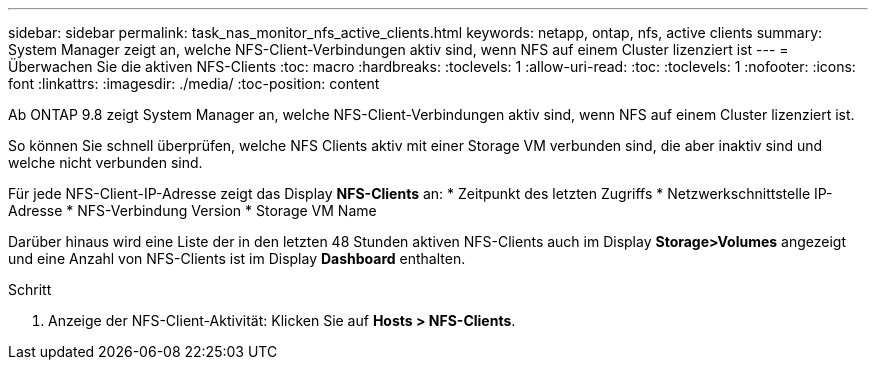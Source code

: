 ---
sidebar: sidebar 
permalink: task_nas_monitor_nfs_active_clients.html 
keywords: netapp, ontap, nfs, active clients 
summary: System Manager zeigt an, welche NFS-Client-Verbindungen aktiv sind, wenn NFS auf einem Cluster lizenziert ist 
---
= Überwachen Sie die aktiven NFS-Clients
:toc: macro
:hardbreaks:
:toclevels: 1
:allow-uri-read: 
:toc: 
:toclevels: 1
:nofooter: 
:icons: font
:linkattrs: 
:imagesdir: ./media/
:toc-position: content


[role="lead"]
Ab ONTAP 9.8 zeigt System Manager an, welche NFS-Client-Verbindungen aktiv sind, wenn NFS auf einem Cluster lizenziert ist.

So können Sie schnell überprüfen, welche NFS Clients aktiv mit einer Storage VM verbunden sind, die aber inaktiv sind und welche nicht verbunden sind.

Für jede NFS-Client-IP-Adresse zeigt das Display *NFS-Clients* an: * Zeitpunkt des letzten Zugriffs * Netzwerkschnittstelle IP-Adresse * NFS-Verbindung Version * Storage VM Name

Darüber hinaus wird eine Liste der in den letzten 48 Stunden aktiven NFS-Clients auch im Display *Storage>Volumes* angezeigt und eine Anzahl von NFS-Clients ist im Display *Dashboard* enthalten.

.Schritt
. Anzeige der NFS-Client-Aktivität: Klicken Sie auf *Hosts > NFS-Clients*.

